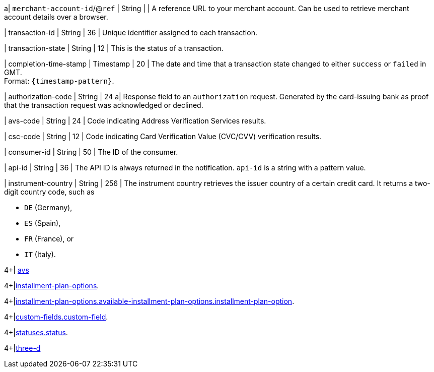 // This include file requires the shortcut {listname} in the link, as this include file is used in different environments.
// The shortcut guarantees that the target of the link remains in the current environment.

a| ``merchant-account-id``/@``ref`` 
| String
| 
| A reference URL to your merchant account. Can be used to retrieve merchant account details over a browser.

| transaction-id 
| String 
| 36 
| Unique identifier assigned to each transaction.

| transaction-state 
| String 
| 12 
| This is the status of a transaction.

| completion-time-stamp 
| Timestamp 
| 20
| The date and time that a transaction state changed to either ``success`` or ``failed`` in GMT. +
Format: ``{timestamp-pattern}``.

| authorization-code 
| String 
| 24 
a| Response field to an ``authorization`` request. Generated by the card-issuing bank as proof that the transaction request was acknowledged or declined.

//-

| avs-code 
| String 
| 24 
| Code indicating Address Verification Services results.

| csc-code  
| String 
| 12 
| Code indicating Card Verification Value (CVC/CVV) verification results.

| consumer-id  
| String 
| 50 
| The ID of the consumer.

| api-id 
| String 
| 36 
| The API ID is always returned in the notification. ``api-id`` is a string with a pattern value.

//
// | signature  
// |  
// |  
// | The Signature info, consisting of ``SignedInfo``, ``SignatureValue`` and ``KeyInfo``.

| instrument-country 
| String 
| 256 
| The instrument country retrieves the issuer country of a certain credit card. It returns a two-digit country code, such as +

* ``DE`` (Germany), +
* ``ES`` (Spain), +
* ``FR`` (France), or +
* ``IT`` (Italy).

//-
4+| <<{listname}_response_avs, avs>>

4+|<<{listname}_Fields_xmlelements_request_installmentPlanOptions, installment-plan-options>>.

4+|<<{listname}_Fields_xmlelements_request_availableInstallmentPlanOptions_installmentPlanOption, installment-plan-options.available-installment-plan-options.installment-plan-option>>.

4+|<<{listname}_response_customfield, custom-fields.custom-field>>.

4+|<<{listname}_response_status, statuses.status>>.

4+|<<{listname}_response_threed, three-d>>

//-